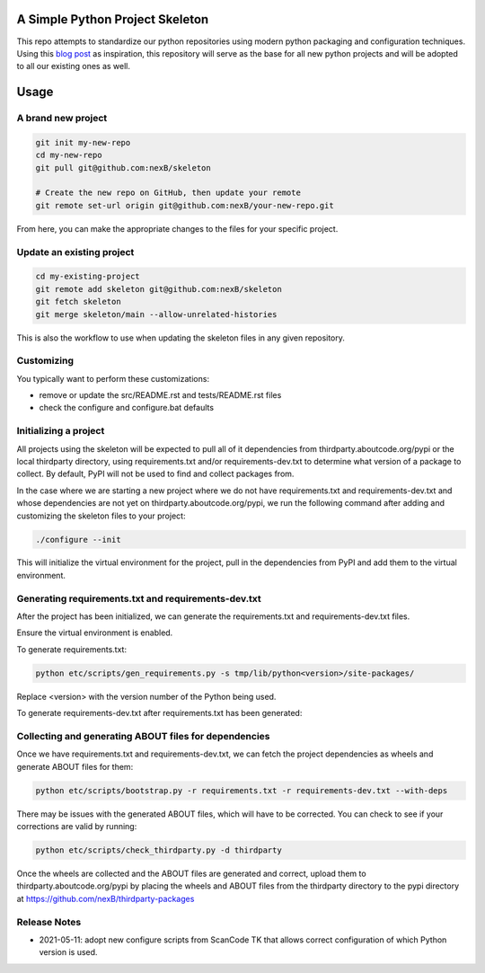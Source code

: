 A Simple Python Project Skeleton
================================
This repo attempts to standardize our python repositories using modern python
packaging and configuration techniques. Using this `blog post`_ as inspiration, this
repository will serve as the base for all new python projects and will be adopted to all
our existing ones as well.

.. _blog post: https://blog.jaraco.com/a-project-skeleton-for-python-projects/

Usage
=====
A brand new project
-------------------
.. code-block:: bash

    git init my-new-repo
    cd my-new-repo
    git pull git@github.com:nexB/skeleton

    # Create the new repo on GitHub, then update your remote
    git remote set-url origin git@github.com:nexB/your-new-repo.git

From here, you can make the appropriate changes to the files for your specific project.

Update an existing project
---------------------------
.. code-block:: bash

    cd my-existing-project
    git remote add skeleton git@github.com:nexB/skeleton
    git fetch skeleton
    git merge skeleton/main --allow-unrelated-histories

This is also the workflow to use when updating the skeleton files in any given repository.

Customizing
-----------

You typically want to perform these customizations:

- remove or update the src/README.rst and tests/README.rst files
- check the configure and configure.bat defaults

Initializing a project
----------------------

All projects using the skeleton will be expected to pull all of it dependencies
from thirdparty.aboutcode.org/pypi or the local thirdparty directory, using
requirements.txt and/or requirements-dev.txt to determine what version of a
package to collect. By default, PyPI will not be used to find and collect
packages from.

In the case where we are starting a new project where we do not have
requirements.txt and requirements-dev.txt and whose dependencies are not yet on
thirdparty.aboutcode.org/pypi, we run the following command after adding and
customizing the skeleton files to your project:

.. code-block:: bash

    ./configure --init

This will initialize the virtual environment for the project, pull in the
dependencies from PyPI and add them to the virtual environment.

Generating requirements.txt and requirements-dev.txt
----------------------------------------------------

After the project has been initialized, we can generate the requirements.txt and
requirements-dev.txt files.

Ensure the virtual environment is enabled.

To generate requirements.txt:

.. code-block:: bash

    python etc/scripts/gen_requirements.py -s tmp/lib/python<version>/site-packages/

Replace \<version\> with the version number of the Python being used.

To generate requirements-dev.txt after requirements.txt has been generated:

.. code-block:: bash
    ./configure --dev
    source tmp/bin/activate
    python etc/scripts/gen_requirements_dev.py -s tmp/lib/python<version>/site-packages/

Collecting and generating ABOUT files for dependencies
------------------------------------------------------

Once we have requirements.txt and requirements-dev.txt, we can fetch the project
dependencies as wheels and generate ABOUT files for them:

.. code-block:: bash

    python etc/scripts/bootstrap.py -r requirements.txt -r requirements-dev.txt --with-deps

There may be issues with the generated ABOUT files, which will have to be
corrected. You can check to see if your corrections are valid by running:

.. code-block:: bash

    python etc/scripts/check_thirdparty.py -d thirdparty

Once the wheels are collected and the ABOUT files are generated and correct,
upload them to thirdparty.aboutcode.org/pypi by placing the wheels and ABOUT
files from the thirdparty directory to the pypi directory at
https://github.com/nexB/thirdparty-packages


Release Notes
-------------

- 2021-05-11: adopt new configure scripts from ScanCode TK that allows correct
  configuration of which Python version is used.
